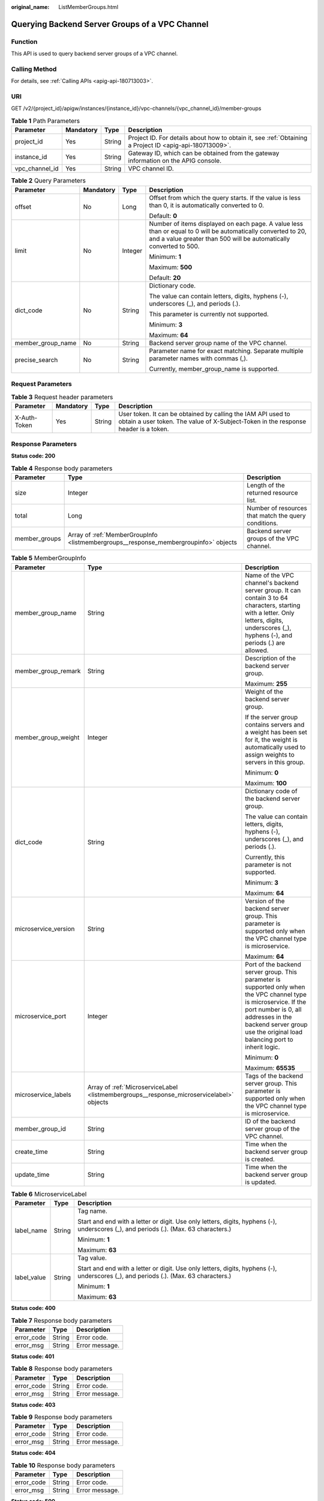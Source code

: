 :original_name: ListMemberGroups.html

.. _ListMemberGroups:

Querying Backend Server Groups of a VPC Channel
===============================================

Function
--------

This API is used to query backend server groups of a VPC channel.

Calling Method
--------------

For details, see :ref:`Calling APIs <apig-api-180713003>`.

URI
---

GET /v2/{project_id}/apigw/instances/{instance_id}/vpc-channels/{vpc_channel_id}/member-groups

.. table:: **Table 1** Path Parameters

   +----------------+-----------+--------+---------------------------------------------------------------------------------------------------------+
   | Parameter      | Mandatory | Type   | Description                                                                                             |
   +================+===========+========+=========================================================================================================+
   | project_id     | Yes       | String | Project ID. For details about how to obtain it, see :ref:`Obtaining a Project ID <apig-api-180713009>`. |
   +----------------+-----------+--------+---------------------------------------------------------------------------------------------------------+
   | instance_id    | Yes       | String | Gateway ID, which can be obtained from the gateway information on the APIG console.                     |
   +----------------+-----------+--------+---------------------------------------------------------------------------------------------------------+
   | vpc_channel_id | Yes       | String | VPC channel ID.                                                                                         |
   +----------------+-----------+--------+---------------------------------------------------------------------------------------------------------+

.. table:: **Table 2** Query Parameters

   +-------------------+-----------------+-----------------+-------------------------------------------------------------------------------------------------------------------------------------------------------------------------------------+
   | Parameter         | Mandatory       | Type            | Description                                                                                                                                                                         |
   +===================+=================+=================+=====================================================================================================================================================================================+
   | offset            | No              | Long            | Offset from which the query starts. If the value is less than 0, it is automatically converted to 0.                                                                                |
   |                   |                 |                 |                                                                                                                                                                                     |
   |                   |                 |                 | Default: **0**                                                                                                                                                                      |
   +-------------------+-----------------+-----------------+-------------------------------------------------------------------------------------------------------------------------------------------------------------------------------------+
   | limit             | No              | Integer         | Number of items displayed on each page. A value less than or equal to 0 will be automatically converted to 20, and a value greater than 500 will be automatically converted to 500. |
   |                   |                 |                 |                                                                                                                                                                                     |
   |                   |                 |                 | Minimum: **1**                                                                                                                                                                      |
   |                   |                 |                 |                                                                                                                                                                                     |
   |                   |                 |                 | Maximum: **500**                                                                                                                                                                    |
   |                   |                 |                 |                                                                                                                                                                                     |
   |                   |                 |                 | Default: **20**                                                                                                                                                                     |
   +-------------------+-----------------+-----------------+-------------------------------------------------------------------------------------------------------------------------------------------------------------------------------------+
   | dict_code         | No              | String          | Dictionary code.                                                                                                                                                                    |
   |                   |                 |                 |                                                                                                                                                                                     |
   |                   |                 |                 | The value can contain letters, digits, hyphens (-), underscores (_), and periods (.).                                                                                               |
   |                   |                 |                 |                                                                                                                                                                                     |
   |                   |                 |                 | This parameter is currently not supported.                                                                                                                                          |
   |                   |                 |                 |                                                                                                                                                                                     |
   |                   |                 |                 | Minimum: **3**                                                                                                                                                                      |
   |                   |                 |                 |                                                                                                                                                                                     |
   |                   |                 |                 | Maximum: **64**                                                                                                                                                                     |
   +-------------------+-----------------+-----------------+-------------------------------------------------------------------------------------------------------------------------------------------------------------------------------------+
   | member_group_name | No              | String          | Backend server group name of the VPC channel.                                                                                                                                       |
   +-------------------+-----------------+-----------------+-------------------------------------------------------------------------------------------------------------------------------------------------------------------------------------+
   | precise_search    | No              | String          | Parameter name for exact matching. Separate multiple parameter names with commas (,).                                                                                               |
   |                   |                 |                 |                                                                                                                                                                                     |
   |                   |                 |                 | Currently, member_group_name is supported.                                                                                                                                          |
   +-------------------+-----------------+-----------------+-------------------------------------------------------------------------------------------------------------------------------------------------------------------------------------+

Request Parameters
------------------

.. table:: **Table 3** Request header parameters

   +--------------+-----------+--------+----------------------------------------------------------------------------------------------------------------------------------------------------+
   | Parameter    | Mandatory | Type   | Description                                                                                                                                        |
   +==============+===========+========+====================================================================================================================================================+
   | X-Auth-Token | Yes       | String | User token. It can be obtained by calling the IAM API used to obtain a user token. The value of X-Subject-Token in the response header is a token. |
   +--------------+-----------+--------+----------------------------------------------------------------------------------------------------------------------------------------------------+

Response Parameters
-------------------

**Status code: 200**

.. table:: **Table 4** Response body parameters

   +---------------+--------------------------------------------------------------------------------------+------------------------------------------------------+
   | Parameter     | Type                                                                                 | Description                                          |
   +===============+======================================================================================+======================================================+
   | size          | Integer                                                                              | Length of the returned resource list.                |
   +---------------+--------------------------------------------------------------------------------------+------------------------------------------------------+
   | total         | Long                                                                                 | Number of resources that match the query conditions. |
   +---------------+--------------------------------------------------------------------------------------+------------------------------------------------------+
   | member_groups | Array of :ref:`MemberGroupInfo <listmembergroups__response_membergroupinfo>` objects | Backend server groups of the VPC channel.            |
   +---------------+--------------------------------------------------------------------------------------+------------------------------------------------------+

.. _listmembergroups__response_membergroupinfo:

.. table:: **Table 5** MemberGroupInfo

   +-----------------------+------------------------------------------------------------------------------------------+-----------------------------------------------------------------------------------------------------------------------------------------------------------------------------------------------------------------------------------------+
   | Parameter             | Type                                                                                     | Description                                                                                                                                                                                                                             |
   +=======================+==========================================================================================+=========================================================================================================================================================================================================================================+
   | member_group_name     | String                                                                                   | Name of the VPC channel's backend server group. It can contain 3 to 64 characters, starting with a letter. Only letters, digits, underscores (_), hyphens (-), and periods (.) are allowed.                                             |
   +-----------------------+------------------------------------------------------------------------------------------+-----------------------------------------------------------------------------------------------------------------------------------------------------------------------------------------------------------------------------------------+
   | member_group_remark   | String                                                                                   | Description of the backend server group.                                                                                                                                                                                                |
   |                       |                                                                                          |                                                                                                                                                                                                                                         |
   |                       |                                                                                          | Maximum: **255**                                                                                                                                                                                                                        |
   +-----------------------+------------------------------------------------------------------------------------------+-----------------------------------------------------------------------------------------------------------------------------------------------------------------------------------------------------------------------------------------+
   | member_group_weight   | Integer                                                                                  | Weight of the backend server group.                                                                                                                                                                                                     |
   |                       |                                                                                          |                                                                                                                                                                                                                                         |
   |                       |                                                                                          | If the server group contains servers and a weight has been set for it, the weight is automatically used to assign weights to servers in this group.                                                                                     |
   |                       |                                                                                          |                                                                                                                                                                                                                                         |
   |                       |                                                                                          | Minimum: **0**                                                                                                                                                                                                                          |
   |                       |                                                                                          |                                                                                                                                                                                                                                         |
   |                       |                                                                                          | Maximum: **100**                                                                                                                                                                                                                        |
   +-----------------------+------------------------------------------------------------------------------------------+-----------------------------------------------------------------------------------------------------------------------------------------------------------------------------------------------------------------------------------------+
   | dict_code             | String                                                                                   | Dictionary code of the backend server group.                                                                                                                                                                                            |
   |                       |                                                                                          |                                                                                                                                                                                                                                         |
   |                       |                                                                                          | The value can contain letters, digits, hyphens (-), underscores (_), and periods (.).                                                                                                                                                   |
   |                       |                                                                                          |                                                                                                                                                                                                                                         |
   |                       |                                                                                          | Currently, this parameter is not supported.                                                                                                                                                                                             |
   |                       |                                                                                          |                                                                                                                                                                                                                                         |
   |                       |                                                                                          | Minimum: **3**                                                                                                                                                                                                                          |
   |                       |                                                                                          |                                                                                                                                                                                                                                         |
   |                       |                                                                                          | Maximum: **64**                                                                                                                                                                                                                         |
   +-----------------------+------------------------------------------------------------------------------------------+-----------------------------------------------------------------------------------------------------------------------------------------------------------------------------------------------------------------------------------------+
   | microservice_version  | String                                                                                   | Version of the backend server group. This parameter is supported only when the VPC channel type is microservice.                                                                                                                        |
   |                       |                                                                                          |                                                                                                                                                                                                                                         |
   |                       |                                                                                          | Maximum: **64**                                                                                                                                                                                                                         |
   +-----------------------+------------------------------------------------------------------------------------------+-----------------------------------------------------------------------------------------------------------------------------------------------------------------------------------------------------------------------------------------+
   | microservice_port     | Integer                                                                                  | Port of the backend server group. This parameter is supported only when the VPC channel type is microservice. If the port number is 0, all addresses in the backend server group use the original load balancing port to inherit logic. |
   |                       |                                                                                          |                                                                                                                                                                                                                                         |
   |                       |                                                                                          | Minimum: **0**                                                                                                                                                                                                                          |
   |                       |                                                                                          |                                                                                                                                                                                                                                         |
   |                       |                                                                                          | Maximum: **65535**                                                                                                                                                                                                                      |
   +-----------------------+------------------------------------------------------------------------------------------+-----------------------------------------------------------------------------------------------------------------------------------------------------------------------------------------------------------------------------------------+
   | microservice_labels   | Array of :ref:`MicroserviceLabel <listmembergroups__response_microservicelabel>` objects | Tags of the backend server group. This parameter is supported only when the VPC channel type is microservice.                                                                                                                           |
   +-----------------------+------------------------------------------------------------------------------------------+-----------------------------------------------------------------------------------------------------------------------------------------------------------------------------------------------------------------------------------------+
   | member_group_id       | String                                                                                   | ID of the backend server group of the VPC channel.                                                                                                                                                                                      |
   +-----------------------+------------------------------------------------------------------------------------------+-----------------------------------------------------------------------------------------------------------------------------------------------------------------------------------------------------------------------------------------+
   | create_time           | String                                                                                   | Time when the backend server group is created.                                                                                                                                                                                          |
   +-----------------------+------------------------------------------------------------------------------------------+-----------------------------------------------------------------------------------------------------------------------------------------------------------------------------------------------------------------------------------------+
   | update_time           | String                                                                                   | Time when the backend server group is updated.                                                                                                                                                                                          |
   +-----------------------+------------------------------------------------------------------------------------------+-----------------------------------------------------------------------------------------------------------------------------------------------------------------------------------------------------------------------------------------+

.. _listmembergroups__response_microservicelabel:

.. table:: **Table 6** MicroserviceLabel

   +-----------------------+-----------------------+--------------------------------------------------------------------------------------------------------------------------------------+
   | Parameter             | Type                  | Description                                                                                                                          |
   +=======================+=======================+======================================================================================================================================+
   | label_name            | String                | Tag name.                                                                                                                            |
   |                       |                       |                                                                                                                                      |
   |                       |                       | Start and end with a letter or digit. Use only letters, digits, hyphens (-), underscores (_), and periods (.). (Max. 63 characters.) |
   |                       |                       |                                                                                                                                      |
   |                       |                       | Minimum: **1**                                                                                                                       |
   |                       |                       |                                                                                                                                      |
   |                       |                       | Maximum: **63**                                                                                                                      |
   +-----------------------+-----------------------+--------------------------------------------------------------------------------------------------------------------------------------+
   | label_value           | String                | Tag value.                                                                                                                           |
   |                       |                       |                                                                                                                                      |
   |                       |                       | Start and end with a letter or digit. Use only letters, digits, hyphens (-), underscores (_), and periods (.). (Max. 63 characters.) |
   |                       |                       |                                                                                                                                      |
   |                       |                       | Minimum: **1**                                                                                                                       |
   |                       |                       |                                                                                                                                      |
   |                       |                       | Maximum: **63**                                                                                                                      |
   +-----------------------+-----------------------+--------------------------------------------------------------------------------------------------------------------------------------+

**Status code: 400**

.. table:: **Table 7** Response body parameters

   ========== ====== ==============
   Parameter  Type   Description
   ========== ====== ==============
   error_code String Error code.
   error_msg  String Error message.
   ========== ====== ==============

**Status code: 401**

.. table:: **Table 8** Response body parameters

   ========== ====== ==============
   Parameter  Type   Description
   ========== ====== ==============
   error_code String Error code.
   error_msg  String Error message.
   ========== ====== ==============

**Status code: 403**

.. table:: **Table 9** Response body parameters

   ========== ====== ==============
   Parameter  Type   Description
   ========== ====== ==============
   error_code String Error code.
   error_msg  String Error message.
   ========== ====== ==============

**Status code: 404**

.. table:: **Table 10** Response body parameters

   ========== ====== ==============
   Parameter  Type   Description
   ========== ====== ==============
   error_code String Error code.
   error_msg  String Error message.
   ========== ====== ==============

**Status code: 500**

.. table:: **Table 11** Response body parameters

   ========== ====== ==============
   Parameter  Type   Description
   ========== ====== ==============
   error_code String Error code.
   error_msg  String Error message.
   ========== ====== ==============

Example Requests
----------------

None

Example Responses
-----------------

**Status code: 200**

OK

.. code-block::

   {
     "total" : 1,
     "size" : 1,
     "member_groups" : [ {
       "member_group_name" : "vpc_member_group",
       "member_group_remark" : "remark",
       "member_group_weight" : 1,
       "dict_code" : "",
       "member_group_id" : "105c6902457144a4820dff8b1ad63331",
       "create_time" : "2020-07-23T07:24:33Z",
       "update_time" : "2020-07-23T07:24:33Z",
       "microservice_version" : "",
       "microservice_port" : 0,
       "microservice_labels" : [ ]
     } ]
   }

**Status code: 400**

Bad Request

.. code-block::

   {
     "error_code" : "APIG.2001",
     "error_msg" : "The request parameters must be specified, parameter name:members"
   }

**Status code: 401**

Unauthorized

.. code-block::

   {
     "error_code" : "APIG.1002",
     "error_msg" : "Incorrect token or token resolution failed"
   }

**Status code: 403**

Forbidden

.. code-block::

   {
     "error_code" : "APIG.1005",
     "error_msg" : "No permissions to request this method"
   }

**Status code: 404**

Not Found

.. code-block::

   {
     "error_code" : "APIG.3030",
     "error_msg" : "The instance does not exist,id:56a7d7358e1b42459c9d730d65b14e59"
   }

**Status code: 500**

Internal Server Error

.. code-block::

   {
     "error_code" : "APIG.9999",
     "error_msg" : "System error"
   }

Status Codes
------------

=========== =====================
Status Code Description
=========== =====================
200         OK
400         Bad Request
401         Unauthorized
403         Forbidden
404         Not Found
500         Internal Server Error
=========== =====================

Error Codes
-----------

See :ref:`Error Codes <errorcode>`.
